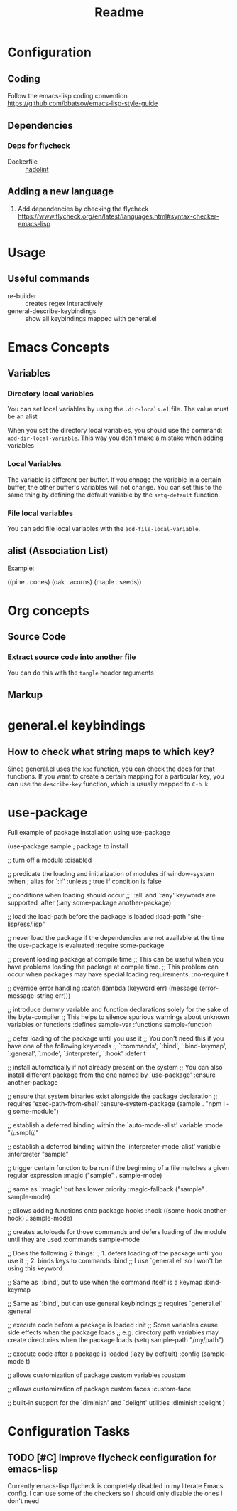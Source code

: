 #+title: Readme

* Configuration
** Coding
Follow the emacs-lisp coding convention
https://github.com/bbatsov/emacs-lisp-style-guide
** Dependencies

*** Deps for flycheck
- Dockerfile :: [[https://github.com/hadolint/hadolint][hadolint]]

** Adding a new language
1. Add dependencies by checking the flycheck
   https://www.flycheck.org/en/latest/languages.html#syntax-checker-emacs-lisp
* Usage
** Useful commands
- re-builder :: creates regex interactively
- general-describe-keybindings :: show all keybindings mapped with general.el
* Emacs Concepts
** Variables
*** Directory local variables
You can set local variables by using the =.dir-locals.el= file.
The value must be an alist

When you set the directory local variables, you should use the command: =add-dir-local-variable=. This way you don't make a mistake when adding variables

*** Local Variables
The variable is different per buffer. If you chnage the variable in a certain buffer, the other buffer's variables will not change.
You can set this to the same thing by defining the default variable by the =setq-default= function.

*** File local variables
You can add file local variables with the =add-file-local-variable=.
** alist (Association List)
Example:
#+begin_example emacs-lisp
((pine . cones)
 (oak . acorns)
 (maple . seeds))
#+end_example

* Org concepts 
** Source Code
*** Extract source code into another file 
You can do this with the =tangle= header arguments
** Markup

* general.el keybindings

** How to check what string maps to which key? 
Since general.el uses the =kbd= function, you can check the docs for that functions.
If you want to create a certain mapping for a particular key, you can use the =describe-key= function, which is usually mapped to =C-h k=.

* use-package
Full example of package installation using use-package
#+begin_example emacs-lisp
(use-package sample ; package to install

  ;; turn off a module
  :disabled

  ;; predicate the loading and initialization of modules
  :if window-system
  :when ; alias for `:if'
  :unless ; true if condition is false

  ;; conditions when loading should occur
  ;; `:all' and `:any' keywords are supported
  :after (:any some-package another-package)

  ;; load the load-path before the package is loaded
  :load-path "site-lisp/ess/lisp"

  ;; never load the package if the dependencies are not available at the time the use-package is evaluated
  :require some-package

  ;; prevent loading package at compile time
  ;; This can be useful when you have problems loading the package at compile time.
  ;; This problem can occur when packages may have special loading requirements.
  :no-require t

  ;; override error handling
  :catch (lambda (keyword err)
           (message (error-message-string err)))

  ;; introduce dummy variable and function declarations solely for the sake of the byte-compiler
  ;; This helps to silence spurious warnings about unknown variables or functions
  :defines sample-var
  :functions sample-function

  ;; defer loading of the package until you use it
  ;; You don't need this if you have one of the following keywords
  ;; `:commands', `:bind', `:bind-keymap', `:general', `:mode', `:interpreter', `:hook'
  :defer t

  ;; install automatically if not already present on the system
  ;; You can also install different package from the one named by `use-package'
  :ensure another-package

  ;; ensure that system binaries exist alongside the package declaration
  ;; requires 'exec-path-from-shell'
  :ensure-system-package (sample . "npm i -g some-module")

  ;; establish a deferred binding within the `auto-mode-alist' variable
  :mode "\\.smpl\\'"

  ;; establish a deferred binding within the `interpreter-mode-alist' variable
  :interpreter "sample"

  ;; trigger certain function to be run if the beginning of a file matches a given regular expression
  :magic ("sample" . sample-mode)

  ;; same as `:magic' but has lower priority
  :magic-fallback ("sample" . sample-mode)

  ;; allows adding functions onto package hooks
  :hook ((some-hook another-hook) . sample-mode)

  ;; creates autoloads for those commands and defers loading of the module until they are used
  :commands sample-mode

  ;; Does the following 2 things:
  ;; 1. defers loading of the package until you use it
  ;; 2. binds keys to commands
  :bind
  ;; I use `general.el' so I won't be using this keyword

  ;; Same as `:bind', but to use when the command itself is a keymap
  :bind-keymap

  ;; Same as `:bind', but can use general keybindings
  ;; requires `general.el'
  :general

  ;; execute code before a package is loaded
  :init
  ;; Some variables cause side effects when the package loads
  ;; e.g. directory path variables may create directories when the package loads
  (setq sample-path "/my/path")

  ;; execute code after a package is loaded (lazy by default)
  :config
  (sample-mode t)

  ;; allows customization of package custom variables
  :custom

  ;; allows customization of package custom faces
  :custom-face

  ;; built-in support for the `diminish' and `delight' utilities
  :diminish
  :delight
  )
#+end_example

* Configuration Tasks 
** TODO [#C] Improve flycheck configuration for emacs-lisp   
Currently emacs-lisp flycheck is completely disabled in my literate Emacs config.
I can use some of the checkers so I should only disable the ones I don't need

